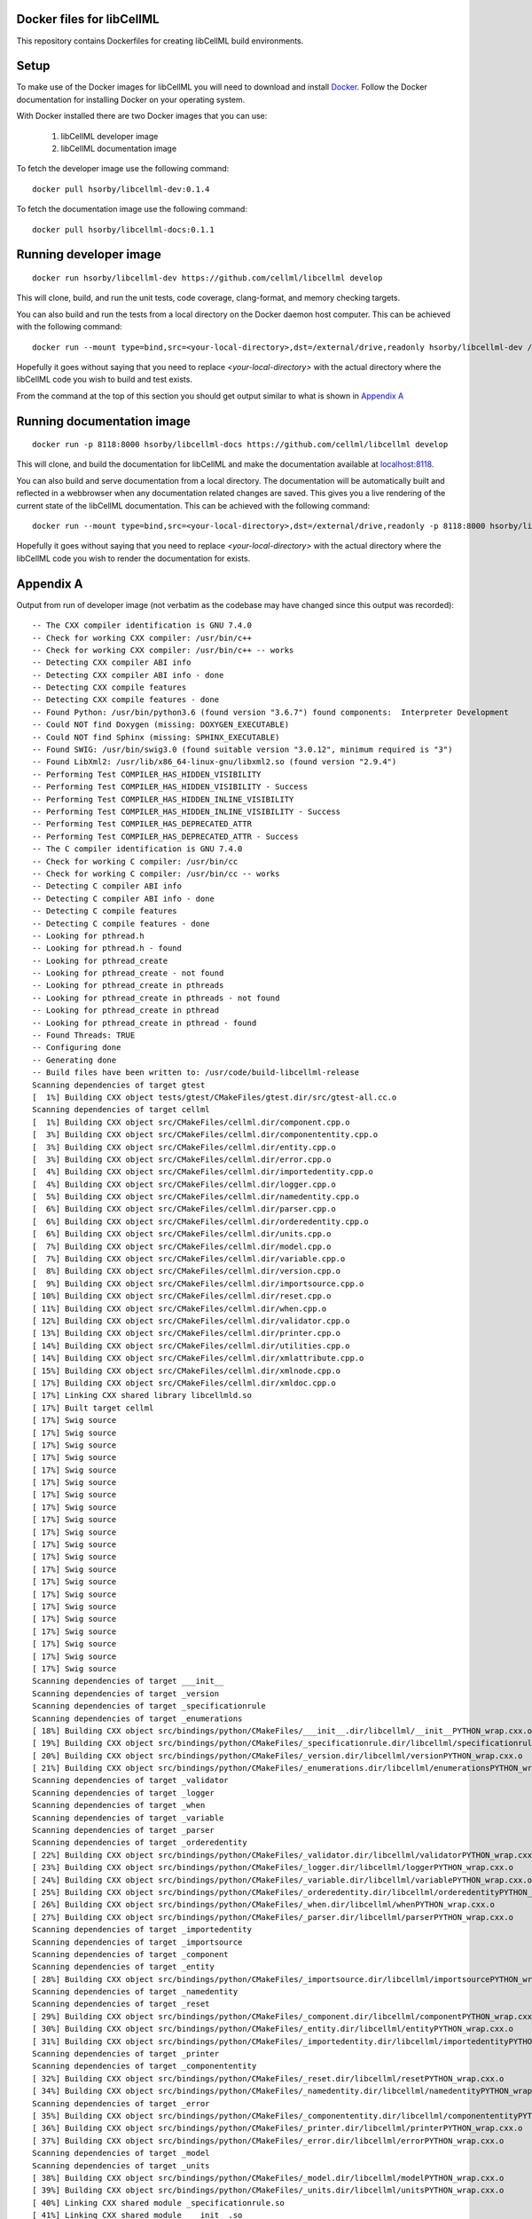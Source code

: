 
Docker files for libCellML
==========================

This repository contains Dockerfiles for creating libCellML build environments.

Setup
=====

To make use of the Docker images for libCellML you will need to download and install `Docker <https://hub.docker.com>`_.  Follow the Docker documentation for installing Docker on your operating system.

With Docker installed there are two Docker images that you can use:

 1. libCellML developer image
 2. libCellML documentation image

To fetch the developer image use the following command::

  docker pull hsorby/libcellml-dev:0.1.4

To fetch the documentation image use the following command::

  docker pull hsorby/libcellml-docs:0.1.1

Running developer image
=======================

::

 docker run hsorby/libcellml-dev https://github.com/cellml/libcellml develop

This will clone, build, and run the unit tests, code coverage, clang-format, and memory checking targets.

You can also build and run the tests from a local directory on the Docker daemon host computer.  This can be achieved with the following command::

  docker run --mount type=bind,src=<your-local-directory>,dst=/external/drive,readonly hsorby/libcellml-dev /external/drive

Hopefully it goes without saying that you need to replace `<your-local-directory>` with the actual directory where the libCellML code you wish to build and test exists.
 
From the command at the top of this section you should get output similar to what is shown in `Appendix A`_

Running documentation image
===========================

::

 docker run -p 8118:8000 hsorby/libcellml-docs https://github.com/cellml/libcellml develop

This will clone, and build the documentation for libCellML and make the documentation available at `localhost:8118 <localhost:8118>`_.

You can also build and serve documentation from a local directory. The documentation will be automatically built and reflected in a webbrowser when any documentation related changes are saved.  This gives you a live rendering of the current state of the libCellML documentation.  This can be achieved with the following command::

 docker run --mount type=bind,src=<your-local-directory>,dst=/external/drive,readonly -p 8118:8000 hsorby/libcellml-docs /external/drive

Hopefully it goes without saying that you need to replace `<your-local-directory>` with the actual directory where the libCellML code you wish to render the documentation for exists.

Appendix A
==========

Output from run of developer image (not verbatim as the codebase may have changed since this output was recorded)::

  -- The CXX compiler identification is GNU 7.4.0
  -- Check for working CXX compiler: /usr/bin/c++
  -- Check for working CXX compiler: /usr/bin/c++ -- works
  -- Detecting CXX compiler ABI info
  -- Detecting CXX compiler ABI info - done
  -- Detecting CXX compile features
  -- Detecting CXX compile features - done
  -- Found Python: /usr/bin/python3.6 (found version "3.6.7") found components:  Interpreter Development 
  -- Could NOT find Doxygen (missing: DOXYGEN_EXECUTABLE) 
  -- Could NOT find Sphinx (missing: SPHINX_EXECUTABLE) 
  -- Found SWIG: /usr/bin/swig3.0 (found suitable version "3.0.12", minimum required is "3") 
  -- Found LibXml2: /usr/lib/x86_64-linux-gnu/libxml2.so (found version "2.9.4") 
  -- Performing Test COMPILER_HAS_HIDDEN_VISIBILITY
  -- Performing Test COMPILER_HAS_HIDDEN_VISIBILITY - Success
  -- Performing Test COMPILER_HAS_HIDDEN_INLINE_VISIBILITY
  -- Performing Test COMPILER_HAS_HIDDEN_INLINE_VISIBILITY - Success
  -- Performing Test COMPILER_HAS_DEPRECATED_ATTR
  -- Performing Test COMPILER_HAS_DEPRECATED_ATTR - Success
  -- The C compiler identification is GNU 7.4.0
  -- Check for working C compiler: /usr/bin/cc
  -- Check for working C compiler: /usr/bin/cc -- works
  -- Detecting C compiler ABI info
  -- Detecting C compiler ABI info - done
  -- Detecting C compile features
  -- Detecting C compile features - done
  -- Looking for pthread.h
  -- Looking for pthread.h - found
  -- Looking for pthread_create
  -- Looking for pthread_create - not found
  -- Looking for pthread_create in pthreads
  -- Looking for pthread_create in pthreads - not found
  -- Looking for pthread_create in pthread
  -- Looking for pthread_create in pthread - found
  -- Found Threads: TRUE  
  -- Configuring done
  -- Generating done
  -- Build files have been written to: /usr/code/build-libcellml-release
  Scanning dependencies of target gtest
  [  1%] Building CXX object tests/gtest/CMakeFiles/gtest.dir/src/gtest-all.cc.o
  Scanning dependencies of target cellml
  [  1%] Building CXX object src/CMakeFiles/cellml.dir/component.cpp.o
  [  3%] Building CXX object src/CMakeFiles/cellml.dir/componententity.cpp.o
  [  3%] Building CXX object src/CMakeFiles/cellml.dir/entity.cpp.o
  [  3%] Building CXX object src/CMakeFiles/cellml.dir/error.cpp.o
  [  4%] Building CXX object src/CMakeFiles/cellml.dir/importedentity.cpp.o
  [  4%] Building CXX object src/CMakeFiles/cellml.dir/logger.cpp.o
  [  5%] Building CXX object src/CMakeFiles/cellml.dir/namedentity.cpp.o
  [  6%] Building CXX object src/CMakeFiles/cellml.dir/parser.cpp.o
  [  6%] Building CXX object src/CMakeFiles/cellml.dir/orderedentity.cpp.o
  [  6%] Building CXX object src/CMakeFiles/cellml.dir/units.cpp.o
  [  7%] Building CXX object src/CMakeFiles/cellml.dir/model.cpp.o
  [  7%] Building CXX object src/CMakeFiles/cellml.dir/variable.cpp.o
  [  8%] Building CXX object src/CMakeFiles/cellml.dir/version.cpp.o
  [  9%] Building CXX object src/CMakeFiles/cellml.dir/importsource.cpp.o
  [ 10%] Building CXX object src/CMakeFiles/cellml.dir/reset.cpp.o
  [ 11%] Building CXX object src/CMakeFiles/cellml.dir/when.cpp.o
  [ 12%] Building CXX object src/CMakeFiles/cellml.dir/validator.cpp.o
  [ 13%] Building CXX object src/CMakeFiles/cellml.dir/printer.cpp.o
  [ 14%] Building CXX object src/CMakeFiles/cellml.dir/utilities.cpp.o
  [ 14%] Building CXX object src/CMakeFiles/cellml.dir/xmlattribute.cpp.o
  [ 15%] Building CXX object src/CMakeFiles/cellml.dir/xmlnode.cpp.o
  [ 17%] Building CXX object src/CMakeFiles/cellml.dir/xmldoc.cpp.o
  [ 17%] Linking CXX shared library libcellmld.so
  [ 17%] Built target cellml
  [ 17%] Swig source
  [ 17%] Swig source
  [ 17%] Swig source
  [ 17%] Swig source
  [ 17%] Swig source
  [ 17%] Swig source
  [ 17%] Swig source
  [ 17%] Swig source
  [ 17%] Swig source
  [ 17%] Swig source
  [ 17%] Swig source
  [ 17%] Swig source
  [ 17%] Swig source
  [ 17%] Swig source
  [ 17%] Swig source
  [ 17%] Swig source
  [ 17%] Swig source
  [ 17%] Swig source
  [ 17%] Swig source
  [ 17%] Swig source
  [ 17%] Swig source
  Scanning dependencies of target ___init__
  Scanning dependencies of target _version
  Scanning dependencies of target _specificationrule
  Scanning dependencies of target _enumerations
  [ 18%] Building CXX object src/bindings/python/CMakeFiles/___init__.dir/libcellml/__init__PYTHON_wrap.cxx.o
  [ 19%] Building CXX object src/bindings/python/CMakeFiles/_specificationrule.dir/libcellml/specificationrulePYTHON_wrap.cxx.o
  [ 20%] Building CXX object src/bindings/python/CMakeFiles/_version.dir/libcellml/versionPYTHON_wrap.cxx.o
  [ 21%] Building CXX object src/bindings/python/CMakeFiles/_enumerations.dir/libcellml/enumerationsPYTHON_wrap.cxx.o
  Scanning dependencies of target _validator
  Scanning dependencies of target _logger
  Scanning dependencies of target _when
  Scanning dependencies of target _variable
  Scanning dependencies of target _parser
  Scanning dependencies of target _orderedentity
  [ 22%] Building CXX object src/bindings/python/CMakeFiles/_validator.dir/libcellml/validatorPYTHON_wrap.cxx.o
  [ 23%] Building CXX object src/bindings/python/CMakeFiles/_logger.dir/libcellml/loggerPYTHON_wrap.cxx.o
  [ 24%] Building CXX object src/bindings/python/CMakeFiles/_variable.dir/libcellml/variablePYTHON_wrap.cxx.o
  [ 25%] Building CXX object src/bindings/python/CMakeFiles/_orderedentity.dir/libcellml/orderedentityPYTHON_wrap.cxx.o
  [ 26%] Building CXX object src/bindings/python/CMakeFiles/_when.dir/libcellml/whenPYTHON_wrap.cxx.o
  [ 27%] Building CXX object src/bindings/python/CMakeFiles/_parser.dir/libcellml/parserPYTHON_wrap.cxx.o
  Scanning dependencies of target _importedentity
  Scanning dependencies of target _importsource
  Scanning dependencies of target _component
  Scanning dependencies of target _entity
  [ 28%] Building CXX object src/bindings/python/CMakeFiles/_importsource.dir/libcellml/importsourcePYTHON_wrap.cxx.o
  Scanning dependencies of target _namedentity
  Scanning dependencies of target _reset
  [ 29%] Building CXX object src/bindings/python/CMakeFiles/_component.dir/libcellml/componentPYTHON_wrap.cxx.o
  [ 30%] Building CXX object src/bindings/python/CMakeFiles/_entity.dir/libcellml/entityPYTHON_wrap.cxx.o
  [ 31%] Building CXX object src/bindings/python/CMakeFiles/_importedentity.dir/libcellml/importedentityPYTHON_wrap.cxx.o
  Scanning dependencies of target _printer
  Scanning dependencies of target _componententity
  [ 32%] Building CXX object src/bindings/python/CMakeFiles/_reset.dir/libcellml/resetPYTHON_wrap.cxx.o
  [ 34%] Building CXX object src/bindings/python/CMakeFiles/_namedentity.dir/libcellml/namedentityPYTHON_wrap.cxx.o
  Scanning dependencies of target _error
  [ 35%] Building CXX object src/bindings/python/CMakeFiles/_componententity.dir/libcellml/componententityPYTHON_wrap.cxx.o
  [ 36%] Building CXX object src/bindings/python/CMakeFiles/_printer.dir/libcellml/printerPYTHON_wrap.cxx.o
  [ 37%] Building CXX object src/bindings/python/CMakeFiles/_error.dir/libcellml/errorPYTHON_wrap.cxx.o
  Scanning dependencies of target _model
  Scanning dependencies of target _units
  [ 38%] Building CXX object src/bindings/python/CMakeFiles/_model.dir/libcellml/modelPYTHON_wrap.cxx.o
  [ 39%] Building CXX object src/bindings/python/CMakeFiles/_units.dir/libcellml/unitsPYTHON_wrap.cxx.o
  [ 40%] Linking CXX shared module _specificationrule.so
  [ 41%] Linking CXX shared module ___init__.so
  [ 42%] Linking CXX shared module _enumerations.so
  [ 43%] Linking CXX shared module _version.so
  [ 43%] Built target _specificationrule
  [ 43%] Built target _enumerations
  [ 43%] Built target ___init__
  [ 43%] Built target _version
  [ 44%] Linking CXX shared module _validator.so
  [ 45%] Linking CXX shared module _orderedentity.so
  [ 46%] Linking CXX shared module _importsource.so
  [ 47%] Linking CXX shared module _logger.so
  [ 48%] Linking CXX shared module _parser.so
  [ 50%] Linking CXX shared module _entity.so
  [ 51%] Linking CXX shared module _when.so
  [ 51%] Built target _validator
  [ 52%] Linking CXX shared module _importedentity.so
  [ 53%] Linking CXX shared module _namedentity.so
  [ 53%] Built target _orderedentity
  [ 53%] Built target _logger
  [ 53%] Built target _importsource
  [ 54%] Linking CXX shared module _printer.so
  [ 54%] Built target _parser
  [ 55%] Linking CXX shared module _variable.so
  [ 55%] Built target _importedentity
  [ 55%] Built target _namedentity
  [ 56%] Linking CXX shared library libgtest.so
  [ 56%] Built target _entity
  [ 57%] Linking CXX shared module _reset.so
  [ 57%] Built target _when
  [ 58%] Linking CXX shared module _componententity.so
  [ 58%] Built target _printer
  [ 58%] Built target _variable
  [ 59%] Linking CXX shared module _component.so
  [ 60%] Linking CXX shared module _error.so
  [ 61%] Linking CXX shared module _model.so
  [ 61%] Built target _reset
  [ 61%] Built target gtest
  [ 61%] Built target _componententity
  [ 61%] Built target _component
  Scanning dependencies of target gtest_main
  [ 61%] Built target _error
  [ 61%] Building CXX object tests/gtest/CMakeFiles/gtest_main.dir/src/gtest_main.cc.o
  [ 61%] Built target _model
  [ 62%] Linking CXX shared module _units.so
  [ 62%] Built target _units
  [ 63%] Linking CXX shared library libgtest_main.so
  [ 63%] Built target gtest_main
  Scanning dependencies of target test_validator
  Scanning dependencies of target test_math
  Scanning dependencies of target test_resolve_imports
  Scanning dependencies of target test_units
  Scanning dependencies of target test_version
  Scanning dependencies of target test_coverage
  Scanning dependencies of target test_connection
  [ 64%] Building CXX object tests/CMakeFiles/test_validator.dir/validator/validator.cpp.o
  [ 65%] Building CXX object tests/CMakeFiles/test_validator.dir/test_utils.cpp.o
  [ 67%] Building CXX object tests/CMakeFiles/test_resolve_imports.dir/resolve_imports/file_parser.cpp.o
  [ 67%] Building CXX object tests/CMakeFiles/test_math.dir/math/math.cpp.o
  Scanning dependencies of target test_when
  Scanning dependencies of target test_reset
  Scanning dependencies of target test_variable
  [ 68%] Building CXX object tests/CMakeFiles/test_math.dir/test_utils.cpp.o
  [ 69%] Building CXX object tests/CMakeFiles/test_version.dir/version/version.cpp.o
  [ 70%] Building CXX object tests/CMakeFiles/test_resolve_imports.dir/test_utils.cpp.o
  Scanning dependencies of target test_printer
  Scanning dependencies of target test_error
  [ 71%] Building CXX object tests/CMakeFiles/test_coverage.dir/test_utils.cpp.o
  [ 71%] Building CXX object tests/CMakeFiles/test_coverage.dir/coverage/coverage.cpp.o
  [ 72%] Building CXX object tests/CMakeFiles/test_version.dir/test_utils.cpp.o
  Scanning dependencies of target test_component
  Scanning dependencies of target test_model
  [ 73%] Building CXX object tests/CMakeFiles/test_units.dir/test_utils.cpp.o
  [ 74%] Building CXX object tests/CMakeFiles/test_reset.dir/reset/reset.cpp.o
  [ 75%] Building CXX object tests/CMakeFiles/test_reset.dir/test_utils.cpp.o
  [ 76%] Building CXX object tests/CMakeFiles/test_units.dir/units/units.cpp.o
  [ 77%] Building CXX object tests/CMakeFiles/test_variable.dir/test_utils.cpp.o
  [ 78%] Building CXX object tests/CMakeFiles/test_when.dir/test_utils.cpp.o
  [ 79%] Building CXX object tests/CMakeFiles/test_variable.dir/variable/variable.cpp.o
  [ 80%] Building CXX object tests/CMakeFiles/test_connection.dir/test_utils.cpp.o
  [ 81%] Building CXX object tests/CMakeFiles/test_error.dir/test_utils.cpp.o
  Scanning dependencies of target test_parser
  [ 81%] Building CXX object tests/CMakeFiles/test_error.dir/error/error.cpp.o
  [ 84%] Building CXX object tests/CMakeFiles/test_model.dir/model/component_import.cpp.o
  [ 84%] Building CXX object tests/CMakeFiles/test_when.dir/when/when.cpp.o
  [ 85%] Building CXX object tests/CMakeFiles/test_component.dir/test_utils.cpp.o
  [ 85%] Building CXX object tests/CMakeFiles/test_connection.dir/connection/connection.cpp.o
  [ 86%] Building CXX object tests/CMakeFiles/test_component.dir/component/component.cpp.o
  [ 87%] Building CXX object tests/CMakeFiles/test_printer.dir/test_utils.cpp.o
  [ 87%] Building CXX object tests/CMakeFiles/test_model.dir/test_utils.cpp.o
  [ 87%] Building CXX object tests/CMakeFiles/test_model.dir/model/model.cpp.o
  [ 87%] Building CXX object tests/CMakeFiles/test_component.dir/component/encapsulation.cpp.o
  [ 88%] Building CXX object tests/CMakeFiles/test_model.dir/model/units_import.cpp.o
  [ 89%] Building CXX object tests/CMakeFiles/test_printer.dir/printer/printer.cpp.o
  [ 89%] Building CXX object tests/CMakeFiles/test_parser.dir/parser/file_parser.cpp.o
  [ 90%] Building CXX object tests/CMakeFiles/test_parser.dir/parser/parser.cpp.o
  [ 91%] Building CXX object tests/CMakeFiles/test_parser.dir/test_utils.cpp.o
  [ 92%] Building CXX object tests/CMakeFiles/test_parser.dir/parser/libxml_user.cpp.o
  [ 93%] Linking CXX executable test_when
  [ 93%] Linking CXX executable test_version
  [ 94%] Linking CXX executable test_math
  [ 94%] Built target test_math
  [ 94%] Built target test_when
  [ 94%] Built target test_version
  [ 94%] Linking CXX executable test_printer
  [ 94%] Linking CXX executable test_resolve_imports
  [ 94%] Built target test_printer
  [ 95%] Linking CXX executable test_component
  [ 95%] Built target test_resolve_imports
  [ 95%] Built target test_component
  [ 96%] Linking CXX executable test_coverage
  [ 97%] Linking CXX executable test_connection
  [ 97%] Linking CXX executable test_units
  [ 97%] Linking CXX executable test_reset
  [ 98%] Linking CXX executable test_model
  [ 98%] Linking CXX executable test_variable
  [ 98%] Built target test_connection
  [ 98%] Built target test_coverage
  [ 98%] Built target test_units
  [ 98%] Built target test_reset
  [ 98%] Linking CXX executable test_validator
  [ 98%] Built target test_model
  [100%] Linking CXX executable test_error
  [100%] Built target test_variable
  [100%] Built target test_validator
  [100%] Built target test_error
  [100%] Linking CXX executable test_parser
  [100%] Built target test_parser
  Running tests...
  Test project /usr/code/build-libcellml-release
        Start  1: entities_unit_test_component
   1/34 Test  #1: entities_unit_test_component .....   Passed    0.02 sec
        Start  2: entities_unit_test_connection
   2/34 Test  #2: entities_unit_test_connection ....   Passed    0.01 sec
        Start  3: misc_unit_test_coverage
   3/34 Test  #3: misc_unit_test_coverage ..........   Passed    0.01 sec
        Start  4: object_unit_test_error
   4/34 Test  #4: object_unit_test_error ...........   Passed    0.01 sec
        Start  5: entities_unit_test_math
   5/34 Test  #5: entities_unit_test_math ..........   Passed    0.01 sec
        Start  6: entities_unit_test_model
   6/34 Test  #6: entities_unit_test_model .........   Passed    0.01 sec
        Start  7: io_unit_test_parser
   7/34 Test  #7: io_unit_test_parser ..............   Passed    0.05 sec
        Start  8: io_unit_test_printer
   8/34 Test  #8: io_unit_test_printer .............   Passed    0.01 sec
        Start  9: entities_unit_test_reset
   9/34 Test  #9: entities_unit_test_reset .........   Passed    0.01 sec
        Start 10: io_unit_test_resolve_imports
  10/34 Test #10: io_unit_test_resolve_imports .....   Passed    0.06 sec
        Start 11: entities_unit_test_units
  11/34 Test #11: entities_unit_test_units .........   Passed    0.01 sec
        Start 12: io_unit_test_validator
  12/34 Test #12: io_unit_test_validator ...........   Passed    2.66 sec
        Start 13: entities_unit_test_variable
  13/34 Test #13: entities_unit_test_variable ......   Passed    0.01 sec
        Start 14: api_unit_test_version
  14/34 Test #14: api_unit_test_version ............   Passed    0.01 sec
        Start 15: entities_unit_test_when
  15/34 Test #15: entities_unit_test_when ..........   Passed    0.01 sec
        Start 16: python_test_component
  16/34 Test #16: python_test_component ............   Passed    0.14 sec
        Start 17: python_test_component_entity
  17/34 Test #17: python_test_component_entity .....   Passed    0.06 sec
        Start 18: python_test_entity
  18/34 Test #18: python_test_entity ...............   Passed    0.06 sec
        Start 19: python_test_error
  19/34 Test #19: python_test_error ................   Passed    0.06 sec
        Start 20: python_test_import_source
  20/34 Test #20: python_test_import_source ........   Passed    0.06 sec
        Start 21: python_test_imported_entity
  21/34 Test #21: python_test_imported_entity ......   Passed    0.06 sec
        Start 22: python_test_logger
  22/34 Test #22: python_test_logger ...............   Passed    0.06 sec
        Start 23: python_test_model
  23/34 Test #23: python_test_model ................   Passed    0.07 sec
        Start 24: python_test_named_entity
  24/34 Test #24: python_test_named_entity .........   Passed    0.06 sec
        Start 25: python_test_ordered_entity
  25/34 Test #25: python_test_ordered_entity .......   Passed    0.06 sec
        Start 26: python_test_parser
  26/34 Test #26: python_test_parser ...............   Passed    0.06 sec
        Start 27: python_test_printer
  27/34 Test #27: python_test_printer ..............   Passed    0.06 sec
        Start 28: python_test_reset
  28/34 Test #28: python_test_reset ................   Passed    0.06 sec
        Start 29: python_test_units
  29/34 Test #29: python_test_units ................   Passed    0.06 sec
        Start 30: python_test_variable
  30/34 Test #30: python_test_variable .............   Passed    0.06 sec
        Start 31: python_test_validator
  31/34 Test #31: python_test_validator ............   Passed    0.06 sec
        Start 32: python_test_version
  32/34 Test #32: python_test_version ..............   Passed    0.05 sec
        Start 33: python_test_when
  33/34 Test #33: python_test_when .................   Passed    0.06 sec
        Start 34: python_test_docstrings
  34/34 Test #34: python_test_docstrings ...........   Passed    0.06 sec
  
  100% tests passed, 0 tests failed out of 34
  
  Total Test time (real) =   4.06 sec
  Scanning dependencies of target clean_coverage
  [  1%] Clean old coverage data
  [  1%] Built target clean_coverage
  [ 16%] Built target cellml
  [ 18%] Built target _printer
  [ 21%] Built target _variable
  [ 23%] Built target _validator
  [ 25%] Built target _units
  [ 27%] Built target _entity
  [ 29%] Built target _enumerations
  [ 31%] Built target ___init__
  [ 33%] Built target _version
  [ 35%] Built target _error
  [ 37%] Built target _componententity
  [ 40%] Built target _logger
  [ 42%] Built target _component
  [ 44%] Built target _importedentity
  [ 46%] Built target _model
  [ 48%] Built target _parser
  [ 50%] Built target _specificationrule
  [ 52%] Built target _reset
  [ 54%] Built target _importsource
  [ 56%] Built target _namedentity
  [ 58%] Built target _orderedentity
  [ 61%] Built target _when
  Scanning dependencies of target python_bindings
  [ 61%] Built target python_bindings
  [ 63%] Built target gtest
  [ 64%] Built target gtest_main
  [ 66%] Built target test_error
  [ 68%] Built target test_units
  [ 70%] Built target test_math
  [ 73%] Built target test_component
  [ 76%] Built target test_parser
  [ 78%] Built target test_reset
  [ 81%] Built target test_printer
  [ 83%] Built target test_resolve_imports
  [ 85%] Built target test_coverage
  [ 87%] Built target test_variable
  [ 89%] Built target test_connection
  [ 91%] Built target test_version
  [ 93%] Built target test_validator
  [ 96%] Built target test_when
  [100%] Built target test_model
  Scanning dependencies of target prepare_coverage
  [100%] Prepare for coverage tests
  [100%] Built target prepare_coverage
  Scanning dependencies of target coverage
  [100%] Running coverage tests
  ------------------------------------------------------------------------------
                             libCellML Code Coverage Report
  Directory: /usr/code/build-libcellml-release/src/CMakeFiles/cellml.dir
  ------------------------------------------------------------------------------
  File                                       Lines    Exec  Cover   Missing
  ------------------------------------------------------------------------------
  /component.cpp                               135     135   100%   
  /componententity.cpp                         137     137   100%   
  /entity.cpp                                   54      54   100%   
  /error.cpp                                   136     136   100%   
  /importedentity.cpp                           36      36   100%   
  /importsource.cpp                             37      37   100%   
  /logger.cpp                                   34      34   100%   
  /model.cpp                                   157     157   100%   
  /namedentity.cpp                              28      28   100%   
  /orderedentity.cpp                            36      36   100%   
  /parser.cpp                                  923     923   100%   
  /printer.cpp                                 333     333   100%   
  /reset.cpp                                    76      76   100%   
  /units.cpp                                   141     141   100%   
  /utilities.cpp                                71      71   100%   
  /validator.cpp                               600     600   100%   
  /variable.cpp                                158     158   100%   
  /version.cpp                                   5       5   100%   
  /when.cpp                                     34      34   100%   
  /xmlattribute.cpp                             41      41   100%   
  /xmldoc.cpp                                   50      50   100%   
  /xmlnode.cpp                                  77      77   100%   
  ------------------------------------------------------------------------------
  TOTAL                                       3299    3299   100%
  ------------------------------------------------------------------------------
  [100%] Built target coverage
  [  3%] Built target gtest
  [ 31%] Built target cellml
  [ 33%] Built target gtest_main
  [ 38%] Built target test_model
  Scanning dependencies of target prepare_memcheck
  [ 40%] Prepare for memcheck tests
  [ 40%] Built target prepare_memcheck
  [ 44%] Built target test_error
  [ 48%] Built target test_units
  [ 51%] Built target test_math
  [ 57%] Built target test_component
  [ 62%] Built target test_parser
  [ 66%] Built target test_reset
  [ 70%] Built target test_printer
  [ 74%] Built target test_resolve_imports
  [ 77%] Built target test_coverage
  [ 81%] Built target test_variable
  [ 85%] Built target test_connection
  [ 88%] Built target test_version
  [ 92%] Built target test_validator
  [ 98%] Built target test_when
  Scanning dependencies of target memcheck
  [100%] Running memcheck tests
  >> running valgrind memcheck on: 'test_component' - PASS
  >> running valgrind memcheck on: 'test_connection' - PASS
  >> running valgrind memcheck on: 'test_coverage' - PASS
  >> running valgrind memcheck on: 'test_error' - PASS
  >> running valgrind memcheck on: 'test_math' - PASS
  >> running valgrind memcheck on: 'test_model' - PASS
  >> running valgrind memcheck on: 'test_parser' - PASS
  >> running valgrind memcheck on: 'test_printer' - PASS
  >> running valgrind memcheck on: 'test_reset' - PASS
  >> running valgrind memcheck on: 'test_resolve_imports' - PASS
  >> running valgrind memcheck on: 'test_units' - PASS
  >> running valgrind memcheck on: 'test_validator' - PASS
  >> running valgrind memcheck on: 'test_variable' - PASS
  >> running valgrind memcheck on: 'test_version' - PASS
  >> running valgrind memcheck on: 'test_when' - PASS
  >> Summary
     100.0% tests passed, 0 tests failed out of 15
  
  [100%] Built target memcheck
  The libCellML repository passed all tests.

